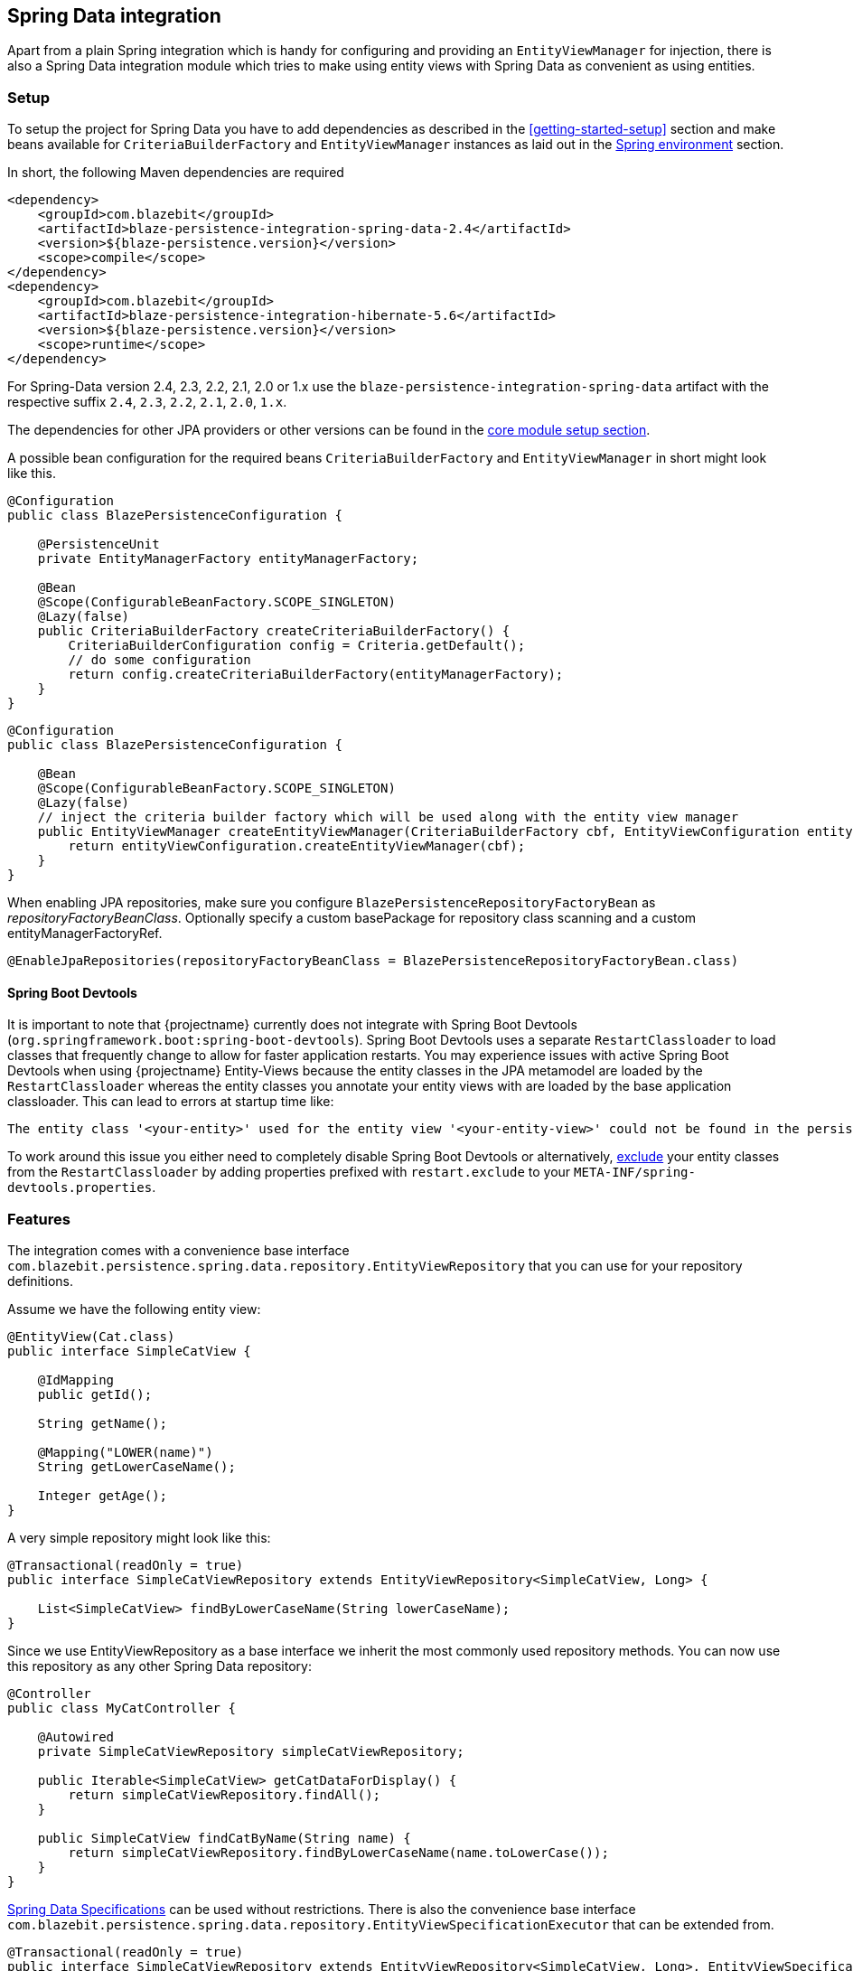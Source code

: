 [[spring-data-integration]]
== Spring Data integration

Apart from a plain Spring integration which is handy for configuring and providing an `EntityViewManager` for injection,
there is also a Spring Data integration module which tries to make using entity views with Spring Data as convenient as using entities.

[[spring-data-setup]]
=== Setup

To setup the project for Spring Data you have to add dependencies as described in the <<getting-started-setup>> section
and make beans available for `CriteriaBuilderFactory` and `EntityViewManager` instances as laid out in the <<anchor-environment-spring,Spring environment>> section.

In short, the following Maven dependencies are required

[source,xml]
----
<dependency>
    <groupId>com.blazebit</groupId>
    <artifactId>blaze-persistence-integration-spring-data-2.4</artifactId>
    <version>${blaze-persistence.version}</version>
    <scope>compile</scope>
</dependency>
<dependency>
    <groupId>com.blazebit</groupId>
    <artifactId>blaze-persistence-integration-hibernate-5.6</artifactId>
    <version>${blaze-persistence.version}</version>
    <scope>runtime</scope>
</dependency>
----

For Spring-Data version 2.4, 2.3, 2.2, 2.1, 2.0 or 1.x use the `blaze-persistence-integration-spring-data` artifact with the respective suffix `2.4`, `2.3`, `2.2`, `2.1`, `2.0`, `1.x`.

The dependencies for other JPA providers or other versions can be found in the link:{core_doc}#maven-setup[core module setup section].

A possible bean configuration for the required beans `CriteriaBuilderFactory` and `EntityViewManager` in short might look like this.

[source,java]
----
@Configuration
public class BlazePersistenceConfiguration {

    @PersistenceUnit
    private EntityManagerFactory entityManagerFactory;

    @Bean
    @Scope(ConfigurableBeanFactory.SCOPE_SINGLETON)
    @Lazy(false)
    public CriteriaBuilderFactory createCriteriaBuilderFactory() {
        CriteriaBuilderConfiguration config = Criteria.getDefault();
        // do some configuration
        return config.createCriteriaBuilderFactory(entityManagerFactory);
    }
}
----

[source, java]
----
@Configuration
public class BlazePersistenceConfiguration {

    @Bean
    @Scope(ConfigurableBeanFactory.SCOPE_SINGLETON)
    @Lazy(false)
    // inject the criteria builder factory which will be used along with the entity view manager
    public EntityViewManager createEntityViewManager(CriteriaBuilderFactory cbf, EntityViewConfiguration entityViewConfiguration) {
        return entityViewConfiguration.createEntityViewManager(cbf);
    }
}
----

When enabling JPA repositories, make sure you configure `BlazePersistenceRepositoryFactoryBean` as _repositoryFactoryBeanClass_.
Optionally specify a custom basePackage for repository class scanning and a custom entityManagerFactoryRef.

[source,java]
----
@EnableJpaRepositories(repositoryFactoryBeanClass = BlazePersistenceRepositoryFactoryBean.class)
----

==== Spring Boot Devtools

It is important to note that {projectname} currently does not integrate with Spring Boot Devtools (`org.springframework.boot:spring-boot-devtools`).
Spring Boot Devtools uses a separate `RestartClassloader` to load classes that frequently change to allow for faster application restarts.
You may experience issues with active Spring Boot Devtools when using {projectname} Entity-Views because the entity
classes in the JPA metamodel are loaded by the `RestartClassloader` whereas the entity classes you annotate your entity views
with are loaded by the base application classloader. This can lead to errors at startup time like:

 The entity class '<your-entity>' used for the entity view '<your-entity-view>' could not be found in the persistence unit!

To work around this issue you either need to completely disable Spring Boot Devtools or alternatively, https://docs.spring.io/spring-boot/docs/current/reference/html/using-boot-devtools.html#using-boot-devtools-customizing-classload[exclude]
your entity classes from the `RestartClassloader` by adding properties prefixed with `restart.exclude` to your
`META-INF/spring-devtools.properties`.

[[spring-data-features]]
=== Features

The integration comes with a convenience base interface `com.blazebit.persistence.spring.data.repository.EntityViewRepository`
that you can use for your repository definitions.

Assume we have the following entity view:

[source,java]
----
@EntityView(Cat.class)
public interface SimpleCatView {

    @IdMapping
    public getId();

    String getName();

    @Mapping("LOWER(name)")
    String getLowerCaseName();

    Integer getAge();
}
----

A very simple repository might look like this:

[source,java]
----
@Transactional(readOnly = true)
public interface SimpleCatViewRepository extends EntityViewRepository<SimpleCatView, Long> {

    List<SimpleCatView> findByLowerCaseName(String lowerCaseName);
}
----

Since we use EntityViewRepository as a base interface we inherit the most commonly used repository methods.
You can now use this repository as any other Spring Data repository:

[source,java]
----
@Controller
public class MyCatController {

    @Autowired
    private SimpleCatViewRepository simpleCatViewRepository;

    public Iterable<SimpleCatView> getCatDataForDisplay() {
        return simpleCatViewRepository.findAll();
    }

    public SimpleCatView findCatByName(String name) {
        return simpleCatViewRepository.findByLowerCaseName(name.toLowerCase());
    }
}
----

https://docs.spring.io/spring-data/jpa/docs/current/reference/html/#specifications[Spring Data Specifications] can be used without restrictions. There is also the convenience base interface `com.blazebit.persistence.spring.data.repository.EntityViewSpecificationExecutor` that can be extended from.

[source,java]
----
@Transactional(readOnly = true)
public interface SimpleCatViewRepository extends EntityViewRepository<SimpleCatView, Long>, EntityViewSpecificationExecutor<SimpleCatView, Cat> {
}

@Controller
public class MyCatController {

    @Autowired
    private SimpleCatViewRepository simpleCatViewRepository;

    public Iterable<SimpleCatView> getCatDataForDisplay(final int minAge) {
        return simpleCatViewRepository.findAll(new Specification<Cat>() {
            @Override
            public Predicate toPredicate(Root<Cat> root, CriteriaQuery<?> criteriaQuery, CriteriaBuilder criteriaBuilder) {
                return criteriaBuilder.ge(root.<Integer>get("age"), minAge);
            }
        });
    }
----

Because Spring Data Specifications work on a JPA criteria builder we provide `BlazeSpecification` as an alternative that
accepts a {projectname} criteria builder but works analogously apart from that.

[source,java]
----
@Transactional(readOnly = true)
public interface SimpleCatViewRepository extends Repository<Cat, Long> {

    Iterable<SimpleCatView> findAll(BlazeSpecification specification);
}

@Controller
public class MyCatController {

    @Autowired
    private SimpleCatViewRepository simpleCatViewRepository;

    public Iterable<SimpleCatView> getCatDataForDisplay(final int minAge) {
        return simpleCatViewRepository.findAll(new BlazeSpecification() {
            @Override
            public void applySpecification(String rootAlias, CriteriaBuilder<?> builder) {
                builder.where("age").ge(minAge);
            }
        });
    }
----

The integration handles ad-hoc uses of https://docs.spring.io/spring-data/jpa/docs/current/reference/html/#jpa.entity-graph[`@EntityGraph`] by adapting the query generation through call of link:{core_jdoc}/persistence/CriteriaBuilder.html#fetch(java.lang.String...)[`CriteriaBuilder.fetch()`] rather than passing the entity graphs as hints.

Another notable feature the integration provides is the support for the return type `KeysetAwarePage` as a replacement for `Page`.
By using `KeysetAwarePage` the keyset pagination feature is enabled for the repository method.

[source,java]
----
@Transactional(readOnly = true)
public interface KeysetAwareCatViewRepository extends Repository<Cat, Long> {

    KeysetAwarePage<SimpleCatView> findAll(Pageable pageable);
}
----

Note that the `Pageable` should be an instance of `KeysetPageable` if keyset pagination should be used. A `KeysetPageable` can be retrieved through the `KeysetAwarePage` or manually
by constructing a `KeysetPageRequest`. Note that constructing a `KeysetPageRequest` or actually the contained `KeysetPage` manually is not recommended. When working with Spring WebMvc,
the Spring Data WebMvc or WebFlux integrations might come in handy. For stateful server side frameworks, it's best to put the `KeysetAwarePage` into a session like storage
to be able to use the `previousOrFirst()` and `next()` methods for retrieving `KeysetPageable` objects.

When using parameters in an entity view, these parameters are usually passed in as optional parameters to an `EntityViewSetting` rather than normal query parameters.
You can customize the `EntityViewSetting` object that is used by providing a `EntityViewSettingProcessor` like so.

[source,java]
----
@Transactional(readOnly = true)
public interface SimpleCatViewRepository extends Repository<Cat, Long> {
    List<SimpleCatView> findAll(EntityViewSettingProcessor<SimpleCatView> processor);
}
----

[source,java]
----
simpleCatViewRepository.findAll(setting -> setting.withOptionalParameter("language", Locale.US));
----

To just pass optional parameters, one can also annotate a parameter with `@OptionalParam` to designate it as being an optional parameter and to be included in the generated `EntityViewSetting`.

[source,java]
----
@Transactional(readOnly = true)
public interface SimpleCatViewRepository extends Repository<Cat, Long> {
    List<SimpleCatView> findAll(@OptionalParam("language") Locale language);
}
----

All other Spring Data repository features like restrictions, pagination, slices and ordering are supported as usual.
Please consult the Spring Data documentation for further information.

=== Spring Data WebMvc integration

The Spring Data WebMvc integration offers similar pagination features for keyset pagination to what Spring Data WebMvc integration already offers for normal offset pagination.

[[spring-data-webmvc-setup]]
==== Setup

To setup the project for Spring Data WebMvc you have to add the following additional dependency.

[source,xml]
----
<dependency>
    <groupId>com.blazebit</groupId>
    <artifactId>blaze-persistence-integration-spring-data-webmvc</artifactId>
    <version>${blaze-persistence.version}</version>
    <scope>compile</scope>
</dependency>
----

==== Usage

First, a keyset pagination enabled repository is needed which can be done by using `KeysetAwarePage` as return type.

[source,java]
----
@Transactional(readOnly = true)
public interface KeysetAwareCatViewRepository extends Repository<Cat, Long> {

    KeysetAwarePage<SimpleCatView> findAll(Pageable pageable);
}
----

A controller can then use this repository like the following:

[source,java]
----
@RestController
public class MyCatController {

    @Autowired
    private KeysetAwareCatViewRepository simpleCatViewRepository;

    @RequestMapping(path = "/cats", method = RequestMethod.GET)
    public Page<SimpleCatView> getCats(@KeysetConfig(Cat.class) KeysetPageable pageable) {
        return simpleCatViewRepository.findAll(pageable);
    }
}
----

Note that {projectname} imposes some very important requirements that have to be fulfilled

* There must always be a sort specification
* The last sort specification must be a unique identifier

For the keyset pagination to kick in, the client has to _remember_ the values by which the sorting is done of the first and the last element of the result.
The values then need to be passed to the next request as JSON encoded query parameters. The values of the first element should use the parameter `lowest` and the last element the parameter `highest`.

The following will illustrate how this works.

First, the client makes an initial request.

[source]
----
GET /cats?page=0&size=3&sort=id,desc
{
    content: [
        { id: 10, name: 'Felix', age: 10 },
        { id: 9, name: 'Robin', age: 4 },
        { id: 8, name: 'Billy', age: 7 }
    ]
}
----

It's the responsibility of the client to remember the attributes by which it sorts of the first and last element.
In this case, `{id: 10}` will be remembered as `lowest` and `{id: 8}` as `highest`. The client also has to remember the page/offset and size which was used to request this data.
When the client then wants to switch to the next page/offset, it has to pass `lowest` and `highest` as parameters as well as `prevPage`/`prevOffset` representing the page/offset that was used before.

Note that the following is just an example for illustration. Stringified JSON objects in JavaScript should be encoded view `encodeURI()` before being used as query parameter.

[source]
----
GET /cats?page=1&size=3&sort=id,desc&prevPage=0&lowest={id:10}&highest={id:8}
{
    content: [
        { id: 7, name: 'Kitty', age: 1 },
        { id: 6, name: 'Bob', age: 8 },
        { id: 5, name: 'Frank', age: 14 }
    ]
}
----

This will make use of keyset pagination as can be seen by looking at the generated JPQL or SQL query.

Note that the client should _drop_ or _forget_ the `lowest`, `highest` and `prevPage`/`prevOffset` values when

* the page size changes and it is expected to show data not connected to the last page
* the sorting changes
* the filtering changes

For a full AngularJS example see the following https://github.com/Blazebit/blaze-persistence/blob/main/examples/spring-data-webmvc/src/main/resources/static/app.js[example project].

==== Entity view deserialization

The Spring Data WebMvc integration depends on the <<jackson-integration,Jackson integration>> and automatically provides support for deserializing entity views.
Currently, there is no support for constructor injection into entity views, so entity view attributes that should be deserializable should have a setter.

[source,java]
----
@EntityView(Cat.class)
@UpdatableEntityView
public interface CatUpdateView {

    @IdMapping
    Long getId();
    String getName();
    void setName(String name);
}

public interface CatViewRepository extends Repository<Cat, Long> {

    public CatUpdateView save(CatUpdateView catCreateView);
}
----

A controller can then deserialize entity views of request bodies by simply using it as `@RequestBody` annotated parameter like this:

[source,java]
----
@RestController
public class MyCatController {

    @Autowired
    private CatViewRepository catViewRepository;

    @RequestMapping(path = "/cats", method = RequestMethod.POST, consumes = MediaType.APPLICATION_JSON_VALUE)
    public ResponseEntity<String> updateCat(@RequestBody CatUpdateView catView) {
        catViewRepository.save(catView);
        return ResponseEntity.ok(catView.getId().toString());
    }
}
----

In the example above, the entity view id will be sourced from the request body. Alternatively, it is also possible to
retrieve the id from a path variable like this:

[source,java]
----
@RestController
public class MyCatController {

    @Autowired
    private CatViewRepository catViewRepository;

    @RequestMapping(path = "/cats/{id}", method = RequestMethod.PUT, consumes = MediaType.APPLICATION_JSON_VALUE)
    public ResponseEntity<String> updateCat(@EntityViewId("id") @RequestBody CatUpdateView catView) {
        catViewRepository.save(catView);
        return ResponseEntity.ok(catView.getId().toString());
    }
}
----

=== Spring Data WebFlux integration

The Spring Data WebFlux integration provides the same features as the Spring Data WebMvc integration. In addition it also supports using `Mono` and `Flux` types.

[[spring-data-webmflux-setup]]
==== Setup

To setup the project for Spring Data WebFlux you have to add the following additional dependency.

[source,xml]
----
<dependency>
    <groupId>com.blazebit</groupId>
    <artifactId>blaze-persistence-integration-spring-data-webflux</artifactId>
    <version>${blaze-persistence.version}</version>
    <scope>compile</scope>
</dependency>
----

==== Usage

A controller can be written like for Spring Data WebMvc:

[source,java]
----
@RestController
public class MyCatController {

    @Autowired
    private KeysetAwareCatViewRepository simpleCatViewRepository;

    @RequestMapping(path = "/cats", method = RequestMethod.GET)
    public Page<SimpleCatView> getCats(@KeysetConfig(Cat.class) KeysetPageable pageable) {
        return simpleCatViewRepository.findAll(pageable);
    }
}
----

It can also use `Mono` or `Flux` types, but note that Spring Data JPA repositories don't support reactive access.

[source,java]
----
@Controller
public class MyCatController {

    @Autowired
    private KeysetAwareCatViewRepository simpleCatViewRepository;

    @Bean
    public RouterFunction<ServerResponse> createRouterFunctions(CatRestController controller) {
        return RouterFunctions.route(RequestPredicates.GET("/cats"), this::getCats);
    }

    public Flux<SimpleCatView> getCats() {
        return Flux.fromIterable(simpleCatViewRepository.findAll().getContent());
    }
}
----
